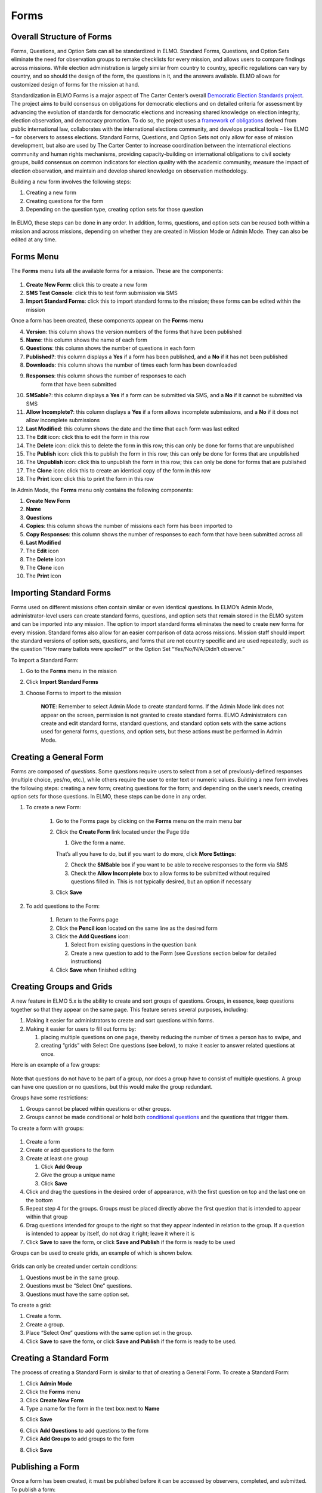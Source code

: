 .. _forms:

Forms
~~~~~~~~~~~~~~~~~

Overall Structure of Forms
^^^^^^^^^^^^^^^^^^^^^^^^^^^^^^^

Forms, Questions, and Option Sets can all be standardized in ELMO.
Standard Forms, Questions, and Option Sets eliminate the need for
observation groups to remake checklists for every mission, and allows
users to compare findings across missions. While election administration
is largely similar from country to country, specific regulations can
vary by country, and so should the design of the form, the questions in
it, and the answers available. ELMO allows for customized design of
forms for the mission at hand.

Standardization in ELMO Forms is a major aspect of The Carter Center’s
overall `Democratic Election Standards
project <http://electionstandards.cartercenter.org/>`__. The project
aims to build consensus on obligations for democratic elections and on
detailed criteria for assessment by advancing the evolution of standards
for democratic elections and increasing shared knowledge on election
integrity, election observation, and democracy promotion. To do so, the
project uses a `framework of
obligations <https://eos.cartercenter.org/>`__ derived from public
international law, collaborates with the international elections
community, and develops practical tools – like ELMO – for observers to
assess elections. Standard Forms, Questions, and Option Sets not only
allow for ease of mission development, but also are used by The Carter
Center to increase coordination between the international elections
community and human rights mechanisms, providing capacity-building on
international obligations to civil society groups, build consensus on
common indicators for election quality with the academic community,
measure the impact of election observation, and maintain and develop
shared knowledge on observation methodology.

Building a new form involves the following steps:

1. Creating a new form
2. Creating questions for the form
3. Depending on the question type, creating option sets for those
   question

.. figure:: Form-flowchart-e1460060337288.png
   :alt: Form flowchart

In ELMO, these steps can be done in any order. In addition, forms,
questions, and option sets can be reused both within a mission and
across missions, depending on whether they are created in Mission Mode
or Admin Mode. They can also be edited at any time.

Forms Menu
^^^^^^^^^^^^^^^

The **Forms** menu lists all the available forms for a mission. These
are the components:\ |forms tab edited|

.. figure:: forms-tab-edited-inset.png
   :alt: forms tab edited inset


1. **Create New Form**: click this to create a new form
2. **SMS Test Console**: click this to test form submission via SMS
3. **Import Standard Forms**: click this to import standard forms to
   the mission; these forms can be edited within the mission

Once a form has been created, these components appear on the **Forms**
menu

4.  **Version**: this column shows the version numbers of the forms
    that have been published
5.  **Name**: this column shows the name of each form
6.  **Questions**: this column shows the number of questions in each
    form
7.  **Published?**: this column displays a **Yes** if a form has
    been published, and a **No** if it has not been published
8.  **Downloads**: this column shows the number of times each form has
    been downloaded
9. **Responses**: this column shows the number of responses to each
    form that have been submitted
10. **SMSable**?: this column displays a **Yes** if a form can be
    submitted via SMS, and a **No** if it cannot be submitted via SMS
11. **Allow Incomplete?**: this column displays a **Yes** if a form
    allows incomplete submissions, and a **No** if it does not allow
    incomplete submissions
12. **Last Modified**: this column shows the date and the time that
    each form was last edited
13. The **Edit** icon: click this to edit the form in this row
14. The **Delete** icon: click this to delete the form in this row;
    this can only be done for forms that are unpublished
15. The **Publish** icon: click this to publish the form in this row;
    this can only be done for forms that are unpublished
16. The **Unpublish** icon: click this to unpublish the form in this
    row; this can only be done for forms that are published
17. The **Clone** icon: click this to create an identical copy of the
    form in this row
18. The **Print** icon: click this to print the form in this row

In Admin Mode, the **Forms** menu only contains the following
components:

1.  **Create New Form**
2.  **Name**
3.  **Questions**
4.  **Copies**: this column shows the number of missions each form has
    been imported to
5.  **Copy Responses**: this column shows the number of responses to
    each form that have been submitted across all
6.  **Last Modified**
7.  The **Edit** icon
8.  The **Delete** icon
9.  The **Clone** icon
10. The **Print** icon

Importing Standard Forms
^^^^^^^^^^^^^^^^^^^^^^^^^^^^^

Forms used on different missions often contain similar or even identical
questions. In ELMO’s Admin Mode, administrator-level users can create
standard forms, questions, and option sets that remain stored in the
ELMO system and can be imported into any mission. The option to import
standard forms eliminates the need to create new forms for every
mission. Standard forms also allow for an easier comparison of data
across missions. Mission staff should import the standard versions of
option sets, questions, and forms that are not country specific and are
used repeatedly, such as the question “How many ballots were spoiled?”
or the Option Set “Yes/No/N/A/Didn’t observe.”

To import a Standard Form:

1. Go to the **Forms** menu in the mission
2. Click **Import Standard Forms**
3. Choose Forms to import to the mission

    **NOTE**: Remember to select Admin Mode to create standard forms.
    If the Admin Mode link does not appear on the screen, permission is
    not granted to create standard forms. ELMO Administrators can create
    and edit standard forms, standard questions, and standard option
    sets with the same actions used for general forms, questions, and
    option sets, but these actions must be performed in Admin Mode.

Creating a General Form
^^^^^^^^^^^^^^^^^^^^^^^^^^^^

Forms are composed of *questions*. Some questions require users to
select from a set of previously-defined responses (multiple choice,
yes/no, etc.), while others require the user to enter text or numeric
values. Building a new form involves the following steps: creating a new
form; creating questions for the form; and depending on the user’s
needs, creating option sets for those questions. In ELMO, these steps
can be done in any order.

1. To create a new Form:

    1. Go to the Forms page by clicking on the **Forms** menu on the main
       menu bar
    2. Click the **Create Form** link located under the Page title

       1. Give the form a name.

       That’s all you have to do, but if you want to do more, click **More
       Settings**:

       2. Check the **SMSable** box if you want to be able to receive
          responses to the form via SMS
       3. Check the **Allow Incomplete** box to allow forms to be
          submitted without required questions filled in. This is not
          typically desired, but an option if necessary

    3. Click **Save**

2. To add questions to the Form:

    1. Return to the Forms page
    2. Click the **Pencil icon** located on the same line as the desired
       form
    3. Click the **Add Questions** icon:

       1. Select from existing questions in the question bank
       2. Create a new question to add to the Form (see *Questions* section
          below for detailed instructions)

    4. Click **Save** when finished editing

Creating Groups and Grids
^^^^^^^^^^^^^^^^^^^^^^^^^^^^^^

A new feature in ELMO 5.x is the ability to create and sort groups of
questions. Groups, in essence, keep questions together so that they
appear on the same page. This feature serves several purposes,
including:

1. Making it easier for administrators to create and sort questions
   within forms.
2. Making it easier for users to fill out forms by:

   1. placing multiple questions on one page, thereby reducing the
      number of times a person has to swipe, and
   2. creating “grids” with Select One questions (see below), to make it
      easier to answer related questions at once.

Here is an example of a few groups:

.. figure:: Group-Example.jpg
   :alt: Group Example

Note that questions do not have to be part of a group, nor does a group
have to consist of multiple questions. A group can have one question or
no questions, but this would make the group redundant.

Groups have some restrictions:

1. Groups cannot be placed within questions or other groups.
2. Groups cannot be made conditional or hold both `conditional
   questions <../formsquestions/formsquestions.html>`__ and the
   questions that trigger them.

To create a form with groups:

.. figure:: To-create-a-group-instructions-edited.png
   :alt: To create a group instructions edited


1. Create a form
2. Create or add questions to the form
3. Create at least one group

   1. Click **Add Group**
   2. Give the group a unique name
   3. Click **Save**

4. Click and drag the questions in the desired order of appearance, with
   the first question on top and the last one on the bottom
5. Repeat step 4 for the groups. Groups must be placed directly above
   the first question that is intended to appear within that group
6. Drag questions intended for groups to the right so that they appear
   indented in relation to the group. If a question is intended to
   appear by itself, do not drag it right; leave it where it is
7. Click **Save** to save the form, or click **Save and Publish** if
   the form is ready to be used

Groups can be used to create grids, an example of which is shown below.

.. figure:: Screenshot_2016-03-15-10-23-18.png
   :alt: Screenshot\_2016-03-15-10-23-18

Grids can only be created under certain conditions:

1. Questions must be in the same group.
2. Questions must be “Select One” questions.
3. Questions must have the same option set.

To create a grid:

1. Create a form.
2. Create a group.
3. Place “Select One” questions with the same option set in the group.
4. Click **Save** to save the form, or click **Save and Publish** if
   the form is ready to be used.

Creating a Standard Form
^^^^^^^^^^^^^^^^^^^^^^^^^^^^^

The process of creating a Standard Form is similar to that of creating a
General Form. To create a Standard Form:

1. Click **Admin Mode**
2. Click the **Forms** menu
3. Click **Create New Form**
4. Type a name for the form in the text box next to **Name**
5. Click **Save**
    |create standard form edited|
6. Click **Add Questions** to add questions to the form
7. Click **Add Groups** to add groups to the form
8. Click **Save**
    |standard form add questions edited|

Publishing a Form
^^^^^^^^^^^^^^^^^^^^^^

Once a form has been created, it must be published before it can be
accessed by observers, completed, and submitted. To publish a form:

1. Click the **Forms** menu in the main menu bar
2. Select the form in the list that appears on the page
3. On the right side of the page, click the upward-pointing arrow
   located on the same line as the form to publish

.. figure:: publish-forms-edited.png
   :alt: publish forms edited

Printing Forms
^^^^^^^^^^^^^^^^^^^

ELMO allows for forms and data to be printed. In the field, a hardcopy
of forms, particularly the SMS Composition Guide, are required by
observers in order to report. Note that you may have to turn on
background printing in your browser.

To print:

1. In either Admin or Mission Mode, click the **Forms** menu
2. Click on the form to print
3. Click **Print Form** (shown below)
    |print form icon|

.. |forms tab edited| image:: forms-tab-edited.png
.. |create standard form edited| image:: create-standard-form-edited.png
.. |standard form add questions edited| image:: standard-form-add-questions-edited-1.png
.. |print form icon| image:: print-form-icon.png
